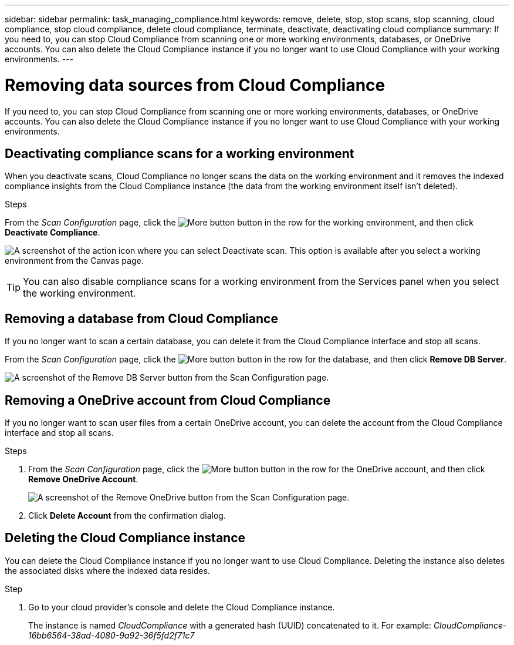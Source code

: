 ---
sidebar: sidebar
permalink: task_managing_compliance.html
keywords: remove, delete, stop, stop scans, stop scanning, cloud compliance, stop cloud compliance, delete cloud compliance, terminate, deactivate, deactivating cloud compliance
summary: If you need to, you can stop Cloud Compliance from scanning one or more working environments, databases, or OneDrive accounts. You can also delete the Cloud Compliance instance if you no longer want to use Cloud Compliance with your working environments.
---

= Removing data sources from Cloud Compliance
:hardbreaks:
:nofooter:
:icons: font
:linkattrs:
:imagesdir: ./media/

[.lead]
If you need to, you can stop Cloud Compliance from scanning one or more working environments, databases, or OneDrive accounts. You can also delete the Cloud Compliance instance if you no longer want to use Cloud Compliance with your working environments.

== Deactivating compliance scans for a working environment

When you deactivate scans, Cloud Compliance no longer scans the data on the working environment and it removes the indexed compliance insights from the Cloud Compliance instance (the data from the working environment itself isn't deleted).

.Steps

From the _Scan Configuration_ page, click the image:screenshot_gallery_options.gif[More button] button in the row for the working environment, and then click *Deactivate Compliance*.

image:screenshot_deactivate_compliance_scan.png[A screenshot of the action icon where you can select Deactivate scan. This option is available after you select a working environment from the Canvas page.]

TIP: You can also disable compliance scans for a working environment from the Services panel when you select the working environment.

== Removing a database from Cloud Compliance

If you no longer want to scan a certain database, you can delete it from the Cloud Compliance interface and stop all scans.

From the _Scan Configuration_ page, click the image:screenshot_gallery_options.gif[More button] button in the row for the database, and then click *Remove DB Server*.

image:screenshot_compliance_remove_db.png[A screenshot of the Remove DB Server button from the Scan Configuration page.]

== Removing a OneDrive account from Cloud Compliance

If you no longer want to scan user files from a certain OneDrive account, you can delete the account from the Cloud Compliance interface and stop all scans.

.Steps

. From the _Scan Configuration_ page, click the image:screenshot_gallery_options.gif[More button] button in the row for the OneDrive account, and then click *Remove OneDrive Account*.
+
image:screenshot_compliance_remove_onedrive.png[A screenshot of the Remove OneDrive button from the Scan Configuration page.]

. Click *Delete Account* from the confirmation dialog.

== Deleting the Cloud Compliance instance

You can delete the Cloud Compliance instance if you no longer want to use Cloud Compliance. Deleting the instance also deletes the associated disks where the indexed data resides.

.Step

. Go to your cloud provider's console and delete the Cloud Compliance instance.
+
The instance is named _CloudCompliance_ with a generated hash (UUID) concatenated to it. For example: _CloudCompliance-16bb6564-38ad-4080-9a92-36f5fd2f71c7_
